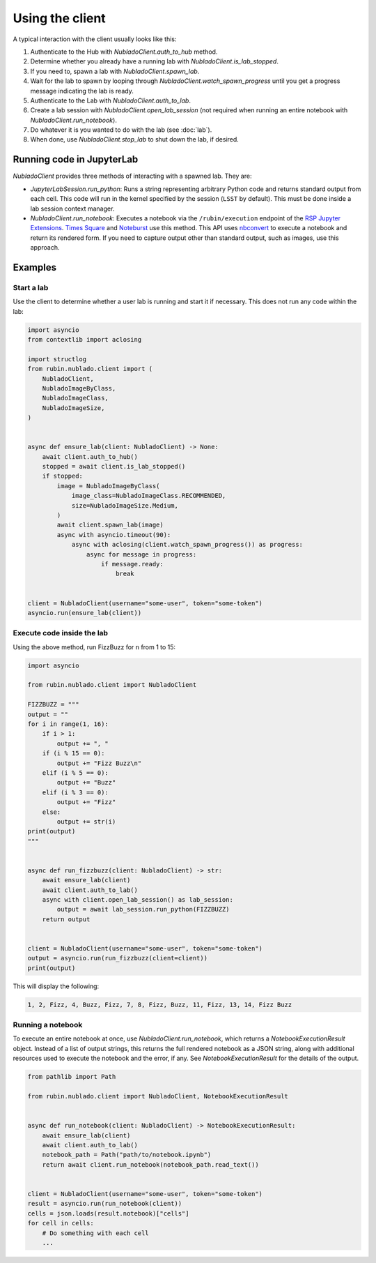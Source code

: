 .. py:currentmodule:: rubin.nublado.client

################
Using the client
################

A typical interaction with the client usually looks like this:

#. Authenticate to the Hub with `NubladoClient.auth_to_hub` method.
#. Determine whether you already have a running lab with `NubladoClient.is_lab_stopped`.
#. If you need to, spawn a lab with `NubladoClient.spawn_lab`.
#. Wait for the lab to spawn by looping through `NubladoClient.watch_spawn_progress` until you get a progress message indicating the lab is ready.
#. Authenticate to the Lab with `NubladoClient.auth_to_lab`.
#. Create a lab session with `NubladoClient.open_lab_session` (not required when running an entire notebook with `NubladoClient.run_notebook`).
#. Do whatever it is you wanted to do with the lab (see :doc:`lab`).
#. When done, use `NubladoClient.stop_lab` to shut down the lab, if desired.

Running code in JupyterLab
==========================

`NubladoClient` provides three methods of interacting with a spawned lab.
They are:

- `JupyterLabSession.run_python`: Runs a string representing arbitrary Python code and returns standard output from each cell.
  This code will run in the kernel specified by the session (``LSST`` by default).
  This must be done inside a lab session context manager.

- `NubladoClient.run_notebook`: Executes a notebook via the ``/rubin/execution`` endpoint of the  `RSP Jupyter Extensions <https://github.com/lsst-sqre/rsp-jupyter-extensions>`__.
  `Times Square <https://times-square.lsst.io>`__ and `Noteburst <https://noteburst.lsst.io>`__ use this method.
  This API uses `nbconvert <https://nbconvert.readthedocs.io/en/latest/>`__ to execute a notebook and return its rendered form.
  If you need to capture output other than standard output, such as images, use this approach.

Examples
========

Start a lab
-----------

Use the client to determine whether a user lab is running and start it if necessary.
This does not run any code within the lab:

.. code-block:: python

    import asyncio
    from contextlib import aclosing

    import structlog
    from rubin.nublado.client import (
        NubladoClient,
        NubladoImageByClass,
        NubladoImageClass,
        NubladoImageSize,
    )


    async def ensure_lab(client: NubladoClient) -> None:
        await client.auth_to_hub()
        stopped = await client.is_lab_stopped()
        if stopped:
            image = NubladoImageByClass(
                image_class=NubladoImageClass.RECOMMENDED,
                size=NubladoImageSize.Medium,
            )
            await client.spawn_lab(image)
            async with asyncio.timeout(90):
                async with aclosing(client.watch_spawn_progress()) as progress:
                    async for message in progress:
                        if message.ready:
                            break


    client = NubladoClient(username="some-user", token="some-token")
    asyncio.run(ensure_lab(client))

Execute code inside the lab
---------------------------

Using the above method, run FizzBuzz for ``n`` from 1 to 15:

.. code-block:: python

    import asyncio

    from rubin.nublado.client import NubladoClient

    FIZZBUZZ = """
    output = ""
    for i in range(1, 16):
        if i > 1:
            output += ", "
        if (i % 15 == 0):
            output += "Fizz Buzz\n"
        elif (i % 5 == 0):
            output += "Buzz"
        elif (i % 3 == 0):
            output += "Fizz"
        else:
            output += str(i)
    print(output)
    """


    async def run_fizzbuzz(client: NubladoClient) -> str:
        await ensure_lab(client)
        await client.auth_to_lab()
        async with client.open_lab_session() as lab_session:
            output = await lab_session.run_python(FIZZBUZZ)
        return output


    client = NubladoClient(username="some-user", token="some-token")
    output = asyncio.run(run_fizzbuzz(client=client))
    print(output)

This will display the following:

.. code-block:: text

   1, 2, Fizz, 4, Buzz, Fizz, 7, 8, Fizz, Buzz, 11, Fizz, 13, 14, Fizz Buzz

Running a notebook
------------------

To execute an entire notebook at once, use `NubladoClient.run_notebook`, which returns a `NotebookExecutionResult` object.
Instead of a list of output strings, this returns the full rendered notebook as a JSON string, along with additional resources used to execute the notebook and the error, if any.
See `NotebookExecutionResult` for the details of the output.

.. code-block:: python

    from pathlib import Path

    from rubin.nublado.client import NubladoClient, NotebookExecutionResult


    async def run_notebook(client: NubladoClient) -> NotebookExecutionResult:
        await ensure_lab(client)
        await client.auth_to_lab()
        notebook_path = Path("path/to/notebook.ipynb")
        return await client.run_notebook(notebook_path.read_text())


    client = NubladoClient(username="some-user", token="some-token")
    result = asyncio.run(run_notebook(client))
    cells = json.loads(result.notebook)["cells"]
    for cell in cells:
        # Do something with each cell
        ...
